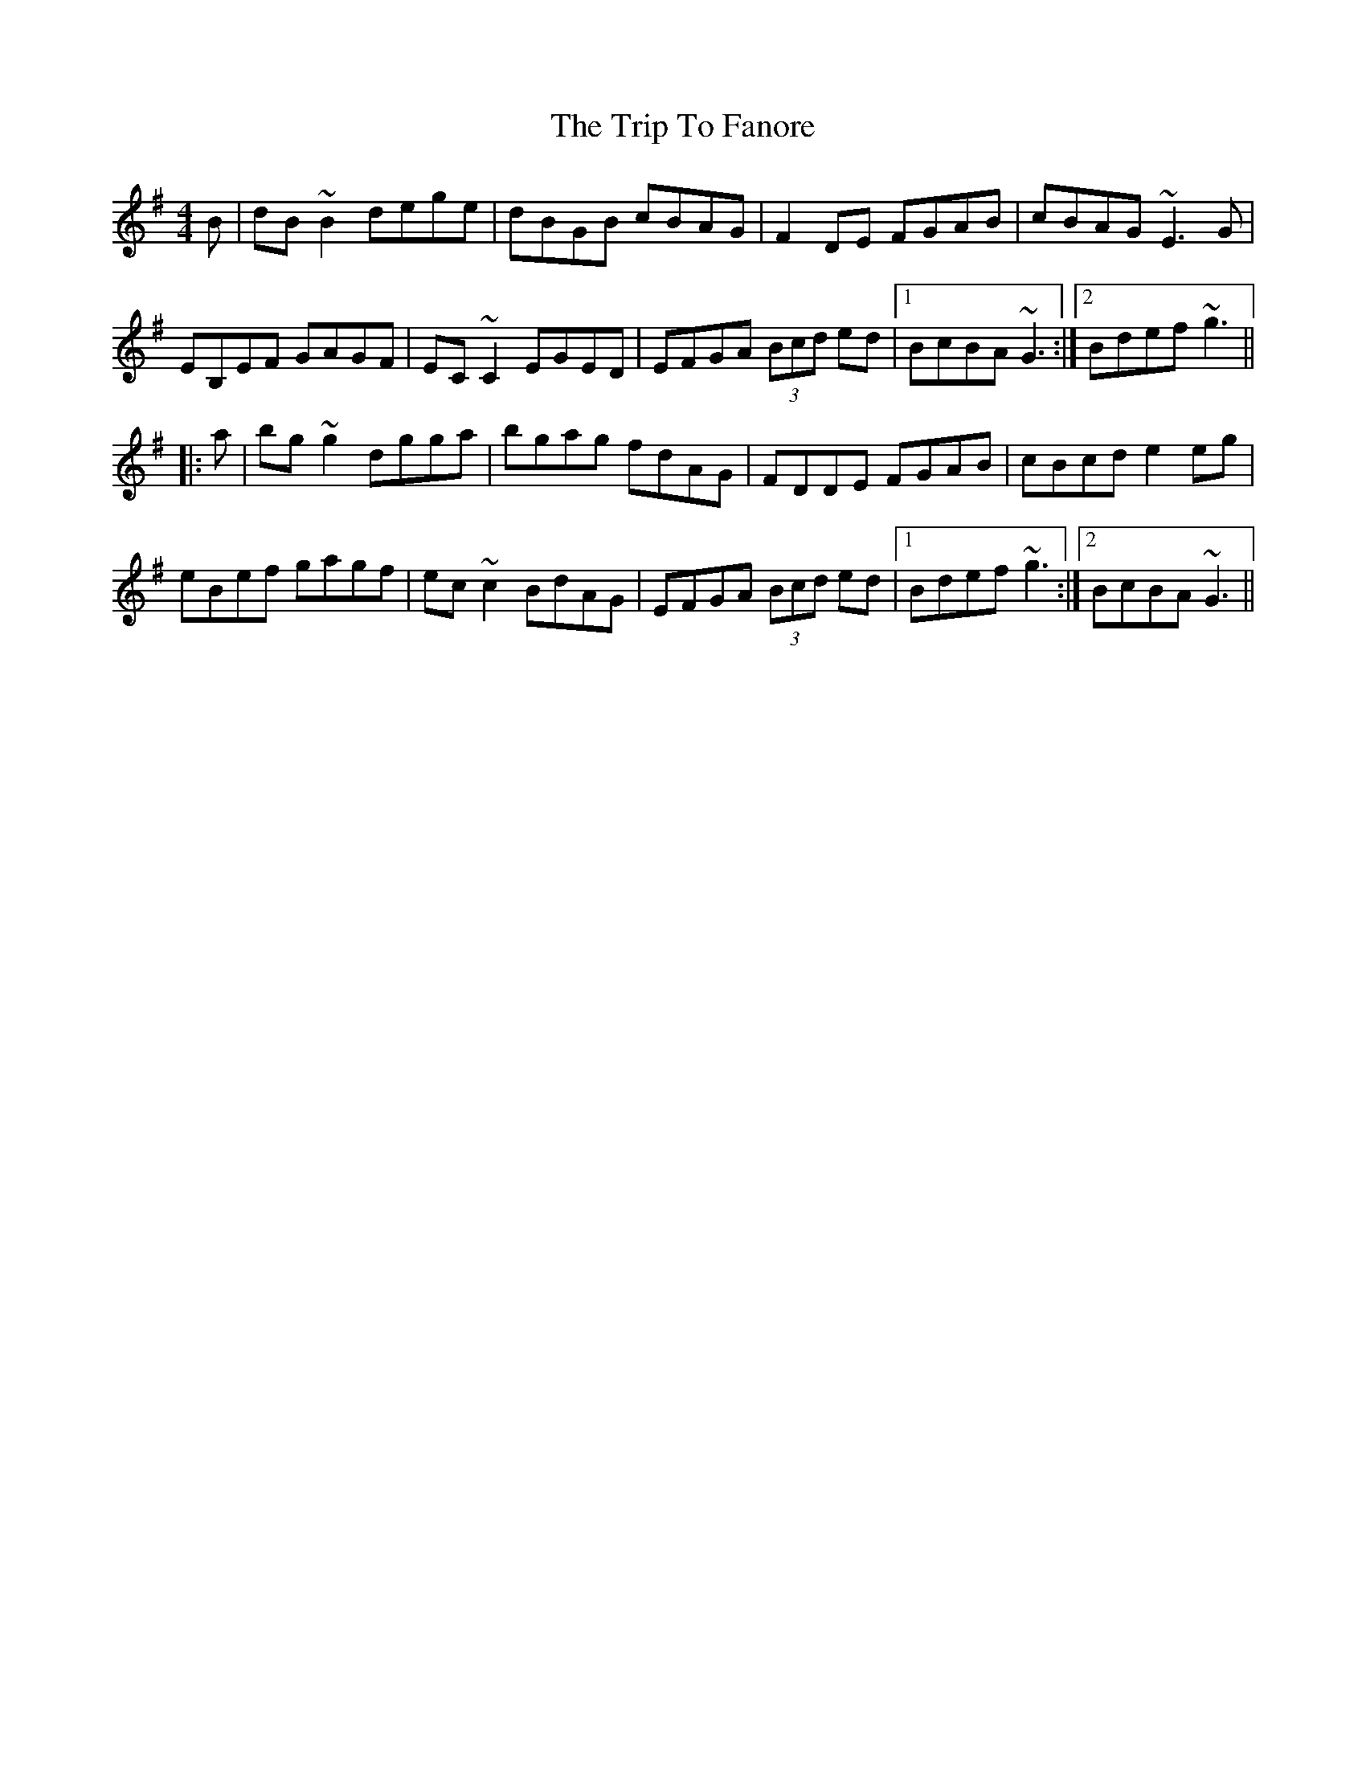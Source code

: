X: 41001
T: Trip To Fanore, The
R: reel
M: 4/4
K: Gmajor
B|dB~B2 dege|dBGB cBAG|F2DE FGAB|cBAG ~E3G|
EB,EF GAGF|EC~C2 EGED|EFGA (3Bcd ed|1 BcBA ~G3:|2 Bdef ~g3||
|:a|bg~g2 dgga|bgag fdAG|FDDE FGAB|cBcd e2eg|
eBef gagf|ec~c2 BdAG|EFGA (3Bcd ed|1 Bdef ~g3:|2 BcBA ~G3||

